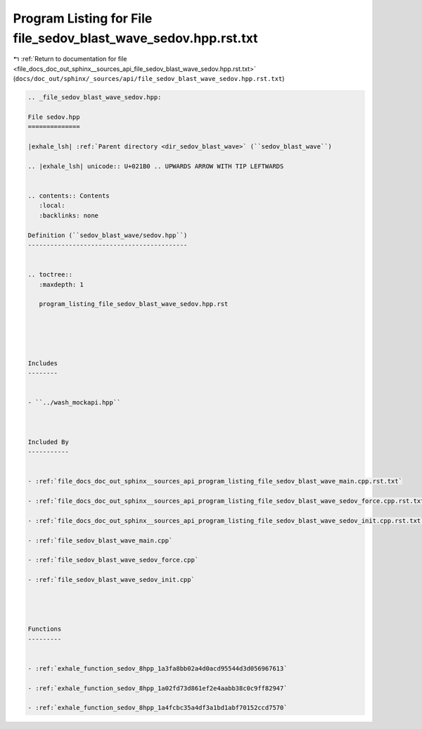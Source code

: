 
.. _program_listing_file_docs_doc_out_sphinx__sources_api_file_sedov_blast_wave_sedov.hpp.rst.txt:

Program Listing for File file_sedov_blast_wave_sedov.hpp.rst.txt
================================================================

|exhale_lsh| :ref:`Return to documentation for file <file_docs_doc_out_sphinx__sources_api_file_sedov_blast_wave_sedov.hpp.rst.txt>` (``docs/doc_out/sphinx/_sources/api/file_sedov_blast_wave_sedov.hpp.rst.txt``)

.. |exhale_lsh| unicode:: U+021B0 .. UPWARDS ARROW WITH TIP LEFTWARDS

.. code-block:: cpp

   
   .. _file_sedov_blast_wave_sedov.hpp:
   
   File sedov.hpp
   ==============
   
   |exhale_lsh| :ref:`Parent directory <dir_sedov_blast_wave>` (``sedov_blast_wave``)
   
   .. |exhale_lsh| unicode:: U+021B0 .. UPWARDS ARROW WITH TIP LEFTWARDS
   
   
   .. contents:: Contents
      :local:
      :backlinks: none
   
   Definition (``sedov_blast_wave/sedov.hpp``)
   -------------------------------------------
   
   
   .. toctree::
      :maxdepth: 1
   
      program_listing_file_sedov_blast_wave_sedov.hpp.rst
   
   
   
   
   
   Includes
   --------
   
   
   - ``../wash_mockapi.hpp``
   
   
   
   Included By
   -----------
   
   
   - :ref:`file_docs_doc_out_sphinx__sources_api_program_listing_file_sedov_blast_wave_main.cpp.rst.txt`
   
   - :ref:`file_docs_doc_out_sphinx__sources_api_program_listing_file_sedov_blast_wave_sedov_force.cpp.rst.txt`
   
   - :ref:`file_docs_doc_out_sphinx__sources_api_program_listing_file_sedov_blast_wave_sedov_init.cpp.rst.txt`
   
   - :ref:`file_sedov_blast_wave_main.cpp`
   
   - :ref:`file_sedov_blast_wave_sedov_force.cpp`
   
   - :ref:`file_sedov_blast_wave_sedov_init.cpp`
   
   
   
   
   Functions
   ---------
   
   
   - :ref:`exhale_function_sedov_8hpp_1a3fa8bb02a4d0acd95544d3d056967613`
   
   - :ref:`exhale_function_sedov_8hpp_1a02fd73d861ef2e4aabb38c0c9ff82947`
   
   - :ref:`exhale_function_sedov_8hpp_1a4fcbc35a4df3a1bd1abf70152ccd7570`
   

